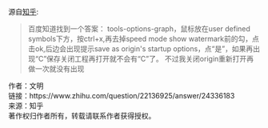 源自[[https://www.zhihu.com/question/22136925][知乎]]:

#+BEGIN_QUOTE
百度知道找到一个答案：
tools-options-graph，鼠标放在user defined symbols下方，按ctrl+x,再去掉speed mode show watermark前的勾，点击ok,后边会出现提示save as origin's startup options，点“是”，如果再出现“C”保存关闭工程再打开就不会有“C”了。
不过我关闭origin重新打开再做一次就没有出现 
#+END_QUOTE

作者：文明\\
链接：https://www.zhihu.com/question/22136925/answer/24336183\\
来源：知乎\\
著作权归作者所有，转载请联系作者获得授权。
